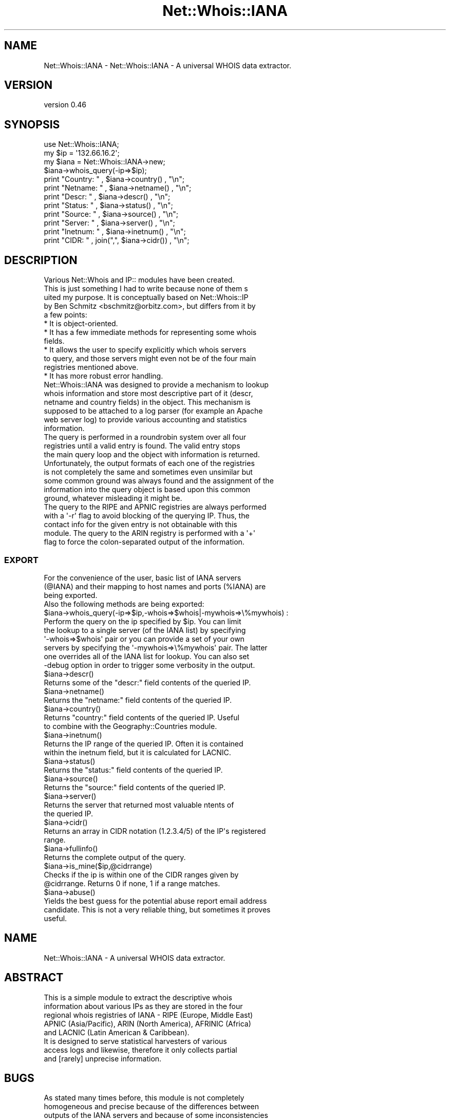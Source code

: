 .\" Automatically generated by Pod::Man 4.14 (Pod::Simple 3.41)
.\"
.\" Standard preamble:
.\" ========================================================================
.de Sp \" Vertical space (when we can't use .PP)
.if t .sp .5v
.if n .sp
..
.de Vb \" Begin verbatim text
.ft CW
.nf
.ne \\$1
..
.de Ve \" End verbatim text
.ft R
.fi
..
.\" Set up some character translations and predefined strings.  \*(-- will
.\" give an unbreakable dash, \*(PI will give pi, \*(L" will give a left
.\" double quote, and \*(R" will give a right double quote.  \*(C+ will
.\" give a nicer C++.  Capital omega is used to do unbreakable dashes and
.\" therefore won't be available.  \*(C` and \*(C' expand to `' in nroff,
.\" nothing in troff, for use with C<>.
.tr \(*W-
.ds C+ C\v'-.1v'\h'-1p'\s-2+\h'-1p'+\s0\v'.1v'\h'-1p'
.ie n \{\
.    ds -- \(*W-
.    ds PI pi
.    if (\n(.H=4u)&(1m=24u) .ds -- \(*W\h'-12u'\(*W\h'-12u'-\" diablo 10 pitch
.    if (\n(.H=4u)&(1m=20u) .ds -- \(*W\h'-12u'\(*W\h'-8u'-\"  diablo 12 pitch
.    ds L" ""
.    ds R" ""
.    ds C` ""
.    ds C' ""
'br\}
.el\{\
.    ds -- \|\(em\|
.    ds PI \(*p
.    ds L" ``
.    ds R" ''
.    ds C`
.    ds C'
'br\}
.\"
.\" Escape single quotes in literal strings from groff's Unicode transform.
.ie \n(.g .ds Aq \(aq
.el       .ds Aq '
.\"
.\" If the F register is >0, we'll generate index entries on stderr for
.\" titles (.TH), headers (.SH), subsections (.SS), items (.Ip), and index
.\" entries marked with X<> in POD.  Of course, you'll have to process the
.\" output yourself in some meaningful fashion.
.\"
.\" Avoid warning from groff about undefined register 'F'.
.de IX
..
.nr rF 0
.if \n(.g .if rF .nr rF 1
.if (\n(rF:(\n(.g==0)) \{\
.    if \nF \{\
.        de IX
.        tm Index:\\$1\t\\n%\t"\\$2"
..
.        if !\nF==2 \{\
.            nr % 0
.            nr F 2
.        \}
.    \}
.\}
.rr rF
.\" ========================================================================
.\"
.IX Title "Net::Whois::IANA 3"
.TH Net::Whois::IANA 3 "2020-10-13" "perl v5.32.0" "User Contributed Perl Documentation"
.\" For nroff, turn off justification.  Always turn off hyphenation; it makes
.\" way too many mistakes in technical documents.
.if n .ad l
.nh
.SH "NAME"
Net::Whois::IANA \- Net::Whois::IANA \- A universal WHOIS data extractor.
.SH "VERSION"
.IX Header "VERSION"
version 0.46
.SH "SYNOPSIS"
.IX Header "SYNOPSIS"
.Vb 12
\&  use Net::Whois::IANA;
\&  my $ip = \*(Aq132.66.16.2\*(Aq;
\&  my $iana = Net::Whois::IANA\->new;
\&  $iana\->whois_query(\-ip=>$ip);
\&  print "Country: " , $iana\->country()            , "\en";
\&  print "Netname: " , $iana\->netname()            , "\en";
\&  print "Descr: "   , $iana\->descr()              , "\en";
\&  print "Status: "  , $iana\->status()             , "\en";
\&  print "Source: "  , $iana\->source()             , "\en";
\&  print "Server: "  , $iana\->server()             , "\en";
\&  print "Inetnum: " , $iana\->inetnum()            , "\en";
\&  print "CIDR: "    , join(",", $iana\->cidr())    , "\en";
.Ve
.SH "DESCRIPTION"
.IX Header "DESCRIPTION"
.Vb 5
\&  Various Net::Whois and IP:: modules have been created.
\&This is just something I had to write because none of them s
\&uited my purpose. It is conceptually based on Net::Whois::IP
\&by Ben Schmitz <bschmitz@orbitz.com>, but differs from it by
\&a few points:
\&
\&  * It is object\-oriented.
\&  * It has a few immediate methods for representing some whois
\&  fields.
\&  * It allows the user to specify explicitly which whois servers
\&  to query, and those servers might even not be of the four main
\&  registries mentioned above.
\&  * It has more robust error handling.
\&
\&  Net::Whois::IANA was designed to provide a mechanism to lookup
\&whois information and store most descriptive part of it (descr,
\&netname and country fields) in the object. This mechanism is
\&supposed to be attached to a log parser (for example an Apache
\&web server log) to provide various accounting and statistics
\&information.
\&
\&  The query is performed in a roundrobin system over all four
\&registries until a valid entry is found. The valid entry stops
\&the main query loop and the object with information is returned.
\&Unfortunately, the output formats of each one of the registries
\&is not completely the same and sometimes even unsimilar but
\&some common ground was always found and the assignment of the
\&information into the query object is based upon this common
\&ground, whatever misleading it might be.
\&
\&  The query to the RIPE and APNIC registries are always performed
\&with a \*(Aq\-r\*(Aq flag to avoid blocking of the querying IP. Thus, the
\&contact info for the given entry is not obtainable with this
\&module. The query to the ARIN registry is performed with a \*(Aq+\*(Aq
\&flag to force the colon\-separated output of the information.
.Ve
.SS "\s-1EXPORT\s0"
.IX Subsection "EXPORT"
.Vb 3
\&  For the convenience of the user, basic list of IANA servers
\&(@IANA) and their mapping to host names and ports (%IANA) are
\&being exported.
\&
\&  Also the following methods are being exported:
\&
\&  $iana\->whois_query(\-ip=>$ip,\-whois=>$whois|\-mywhois=>\e%mywhois) :
\&
\&    Perform the query on the ip specified by $ip. You can limit
\&  the lookup to a single server (of the IANA list) by specifying
\&  \*(Aq\-whois=>$whois\*(Aq pair or you can provide a set of your own
\&  servers by specifying the \*(Aq\-mywhois=>\e%mywhois\*(Aq pair. The latter
\&  one overrides all of the IANA list for lookup. You can also set
\&  \-debug option in order to trigger some verbosity in the output.
\&
\&  $iana\->descr()
\&
\&    Returns some of the "descr:" field contents of the queried IP.
\&
\&  $iana\->netname()
\&
\&    Returns the "netname:" field contents of the queried IP.
\&
\&  $iana\->country()
\&
\&    Returns "country:" field contents of the queried IP. Useful
\&  to combine with the Geography::Countries module.
\&
\&  $iana\->inetnum()
\&
\&    Returns the IP range of the queried IP. Often it is contained
\&  within the inetnum field, but it is calculated for LACNIC.
\&
\&  $iana\->status()
\&
\&    Returns the "status:" field contents of the queried IP.
\&
\&  $iana\->source()
\&
\&    Returns the "source:" field contents of the queried IP.
\&
\&  $iana\->server()
\&
\&    Returns the server that returned most valuable ntents of
\&  the queried IP.
\&
\&  $iana\->cidr()
\&
\&    Returns an array in CIDR notation (1.2.3.4/5) of the IP\*(Aqs registered
\&  range.
\&
\&  $iana\->fullinfo()
\&
\&    Returns the complete output of the query.
\&
\&  $iana\->is_mine($ip,@cidrrange)
\&
\&    Checks if the ip is within one of the CIDR ranges given by
\&  @cidrrange. Returns 0 if none, 1 if a range matches.
\&
\&  $iana\->abuse()
\&
\&    Yields the best guess for the potential abuse report email address
\&  candidate. This is not a very reliable thing, but sometimes it proves
\&  useful.
.Ve
.SH "NAME"
Net::Whois::IANA \- A universal WHOIS data extractor.
.SH "ABSTRACT"
.IX Header "ABSTRACT"
.Vb 5
\&  This is a simple module to extract the descriptive whois
\&information about various IPs as they are stored in the four
\&regional whois registries of IANA \- RIPE (Europe, Middle East)
\&APNIC (Asia/Pacific), ARIN (North America), AFRINIC (Africa)
\&and LACNIC (Latin American & Caribbean).
\&
\&  It is designed to serve statistical harvesters of various
\&access logs and likewise, therefore it only collects partial
\&and [rarely] unprecise information.
.Ve
.SH "BUGS"
.IX Header "BUGS"
.Vb 6
\&  As stated many times before, this module is not completely
\&homogeneous and precise because of the differences between
\&outputs of the IANA servers and because of some inconsistencies
\&within each one of them. Its primary target is to collect info
\&for general, shallow statistical purposes. The is_mine() method
\&might be optimized.
.Ve
.SH "CAVEATS"
.IX Header "CAVEATS"
.Vb 8
\&  The introduction of AFRINIC server may create some confusion
\&among servers. It might be that some entries are existant either in
\&both ARIN and AFRINIC or in both RIPE and AFRINIC, and some do not
\&exist at all. Moreover, there is a border confusion between Middle
\&East and Africa, thus, some Egypt sites appear under RIPE and some
\&under AFRINIC. LACNIC server arbitrarily imposes query rate temporary
\&block. ARIN "subconciously" redirects the client to appropriate
\&server sometimes. This redirection is not reflected yet by the package.
.Ve
.SH "SEE ALSO"
.IX Header "SEE ALSO"
.Vb 2
\&  Net::Whois::IP, Net::Whois::RIPE, IP::Country,
\&  Geography::Countries, Net::CIDR, NetAddr::IP,
.Ve
.SH "AUTHOR"
.IX Header "AUTHOR"
Roman M. Parparov <roman@parparov.com>, Nicolas R <atoomic@cpan.org>
.SH "COPYRIGHT AND LICENSE"
.IX Header "COPYRIGHT AND LICENSE"
This software is copyright (c) 2003\-2013, 2018 by Bolet Consulting <bolet@parparov.com>.
.PP
This is free software; you can redistribute it and/or modify it under
the same terms as the Perl 5 programming language system itself.
